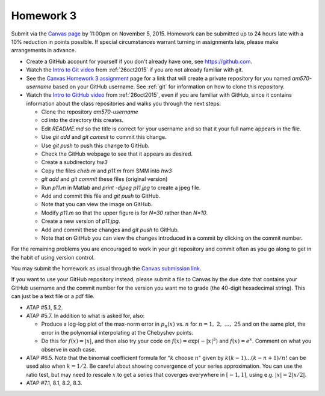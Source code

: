 

.. _homework3:

=============================================================
Homework 3
=============================================================

Submit via the `Canvas page
<https://canvas.uw.edu/courses/1014512/assignments/3027508>`_
by 11:00pm on November 5, 2015.  Homework can be submitted up to 24 hours late
with a 10% reduction in points possible.  If special circumstances warrant
turning in assignments late, please make arrangements in advance.


* Create a GitHub account for yourself if you don't already have one, see
  `<https://github.com>`_.

* Watch the 
  `Intro to Git video
  <https://uw.hosted.panopto.com/Panopto/Pages/Viewer.aspx?id=0b0d36d9-d8f3-0edd-517c-1374b697b132>`_
  from :ref:`26oct2015` if you are not already familiar with git.

* See the 
  `Canvas Homework 3 assignment <https://canvas.uw.edu/courses/1014512/assignments/3027508>`_
  page for a link that will create a private repository for you named
  `am570-username` based on your GitHub username.  See :ref:`git` for
  information on how to clone this repository.

* Watch the `Intro to GitHub video
  <https://uw.hosted.panopto.com/Panopto/Pages/Viewer.aspx?id=90d5c9a3-b746-5307-8759-3b17ae432392>`_
  from :ref:`26oct2015`, even if you are familiar with GitHub, since it
  contains information about the class repositories and walks you through
  the next steps:


  - Clone the repository `am570-username`
  - cd into the directory this creates.
  - Edit `README.md` so the title is correct for your username and so
    that it your full name appears in the file.
  - Use `git add` and `git commit` to commit this change.
  - Use `git push` to push this change to GitHub.
  - Check the GitHub webpage to see that it appears as desired.
  - Create a subdirectory `hw3` 
  - Copy the files `cheb.m` and `p11.m` from SMM into `hw3`
  - `git add` and `git commit` these files (original version)
  - Run `p11.m` in Matlab and `print -djpeg p11.jpg` to create a jpeg file.
  - Add and commit this file and `git push` to GitHub.
  - Note that you can view the image on GitHub.
  - Modify `p11.m` so that the upper figure is for `N=30` rather than
    `N=10`.
  - Create a new version of `p11.jpg`.  
  - Add and commit these changes and `git push` to GitHub.
  - Note that on GitHub you can view the changes introduced in a commit by
    clicking on the commit number.


For the remaining problems you are encouraged to work in your git repository
and commit often as you go along to get in the habit of using version control.

You may submit the homework as usual through the `Canvas submission link
<https://canvas.uw.edu/courses/1014512/assignments/3027508>`_.  

If you want to use your GitHub repository instead, please submit a
file to Canvas by the due date that contains your GitHub username
and the commit number for the version you want me to grade (the
40-digit hexadecimal string).  This can just be a text file or a pdf file.

* ATAP #5.1, 5.2.

* ATAP #5.7.  In addition to what is asked for, also:

  - Produce a log-log plot of the max-norm error in :math:`p_n(x)` vs.
    :math:`n` for :math:`n=1,~2,~\ldots,~25` and on the same plot, the error
    in the polynomial interpolating at the Chebyshev points.
  - Do this for :math:`f(x) = |x|`, and then also try your code
    on :math:`f(x) = \exp(-|x|^3)` and :math:`f(x) = e^x`.  
    Comment on what you observe in each case.

* ATAP #6.5.  Note that the binomial coefficient formula for ":math:`k` choose
  :math:`n`" given by
  :math:`k(k-1)...(k-n+1)/n!`  can be used also when :math:`k=1/2`.
  Be careful about showing convergence of your series
  approximation.  You can use the ratio test, but may need to rescale
  :math:`x` to get a series that coverges everywhere in :math:`[-1,1]`, using
  e.g. :math:`|x| = 2|x/2|`.

* ATAP #7.1, 8.1, 8.2, 8.3.


